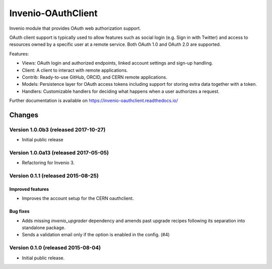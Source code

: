..
    This file is part of Invenio.
    Copyright (C) 2015, 2016, 2017 CERN.

    Invenio is free software; you can redistribute it
    and/or modify it under the terms of the GNU General Public License as
    published by the Free Software Foundation; either version 2 of the
    License, or (at your option) any later version.

    Invenio is distributed in the hope that it will be
    useful, but WITHOUT ANY WARRANTY; without even the implied warranty of
    MERCHANTABILITY or FITNESS FOR A PARTICULAR PURPOSE.  See the GNU
    General Public License for more details.

    You should have received a copy of the GNU General Public License
    along with Invenio; if not, write to the
    Free Software Foundation, Inc., 59 Temple Place, Suite 330, Boston,
    MA 02111-1307, USA.

    In applying this license, CERN does not
    waive the privileges and immunities granted to it by virtue of its status
    as an Intergovernmental Organization or submit itself to any jurisdiction.

=====================
 Invenio-OAuthClient
=====================

.. image:: https://img.shields.io/travis/inveniosoftware/invenio-oauthclient.svg
        :target: https://travis-ci.org/inveniosoftware/invenio-oauthclient

.. image:: https://img.shields.io/coveralls/inveniosoftware/invenio-oauthclient.svg
        :target: https://coveralls.io/r/inveniosoftware/invenio-oauthclient

.. image:: https://img.shields.io/github/tag/inveniosoftware/invenio-oauthclient.svg
        :target: https://github.com/inveniosoftware/invenio-oauthclient/releases

.. image:: https://img.shields.io/pypi/dm/invenio-oauthclient.svg
        :target: https://pypi.python.org/pypi/invenio-oauthclient

.. image:: https://img.shields.io/github/license/inveniosoftware/invenio-oauthclient.svg
        :target: https://github.com/inveniosoftware/invenio-oauthclient/blob/master/LICENSE


Invenio module that provides OAuth web authorization support.

OAuth client support is typically used to allow features such as social login
(e.g. Sign in with Twitter) and access to resources owned by a specific user
at a remote service. Both OAuth 1.0 and OAuth 2.0 are supported.

Features:

- Views: OAuth login and authorized endpoints, linked account settings and
  sign-up handling.
- Client: A client to interact with remote applications.
- Contrib: Ready-to-use GitHub, ORCID, and CERN remote applications.
- Models: Persistence layer for OAuth access tokens including support for
  storing extra data together with a token.
- Handlers: Customizable handlers for deciding what happens when a user
  authorizes a request.

Further documentation is available on
https://invenio-oauthclient.readthedocs.io/


..
    This file is part of Invenio.
    Copyright (C) 2015, 2016, 2017 CERN.

    Invenio is free software; you can redistribute it
    and/or modify it under the terms of the GNU General Public License as
    published by the Free Software Foundation; either version 2 of the
    License, or (at your option) any later version.

    Invenio is distributed in the hope that it will be
    useful, but WITHOUT ANY WARRANTY; without even the implied warranty of
    MERCHANTABILITY or FITNESS FOR A PARTICULAR PURPOSE.  See the GNU
    General Public License for more details.

    You should have received a copy of the GNU General Public License
    along with Invenio; if not, write to the
    Free Software Foundation, Inc., 59 Temple Place, Suite 330, Boston,
    MA 02111-1307, USA.

    In applying this license, CERN does not
    waive the privileges and immunities granted to it by virtue of its status
    as an Intergovernmental Organization or submit itself to any jurisdiction.

Changes
=======

Version 1.0.0b3 (released 2017-10-27)
-------------------------------------

- Initial public release

Version 1.0.0a13 (released 2017-05-05)
--------------------------------------

- Refactoring for Invenio 3.

Version 0.1.1 (released 2015-08-25)
-----------------------------------

Improved features
~~~~~~~~~~~~~~~~~

- Improves the account setup for the CERN oauthclient.

Bug fixes
~~~~~~~~~

- Adds missing `invenio_upgrader` dependency and amends past upgrade
  recipes following its separation into standalone package.

- Sends a validation email only if the option is enabled in the
  config.  (#4)

Version 0.1.0 (released 2015-08-04)
-----------------------------------

- Initial public release.


